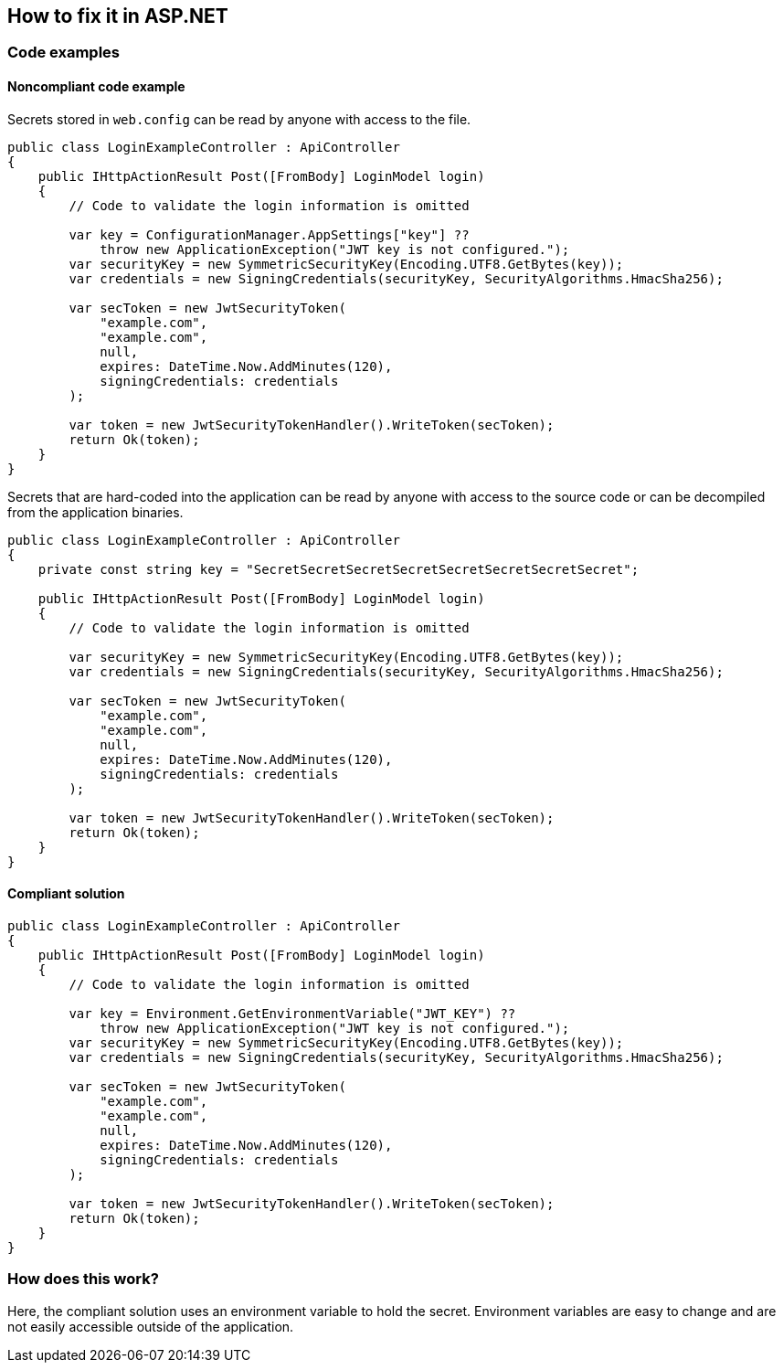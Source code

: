 == How to fix it in ASP.NET

=== Code examples

==== Noncompliant code example

Secrets stored in `web.config` can be read by anyone with access to the file.

[source,csharp,diff-id=201,diff-type=noncompliant]
----
public class LoginExampleController : ApiController
{
    public IHttpActionResult Post([FromBody] LoginModel login)
    {
        // Code to validate the login information is omitted

        var key = ConfigurationManager.AppSettings["key"] ??
            throw new ApplicationException("JWT key is not configured.");
        var securityKey = new SymmetricSecurityKey(Encoding.UTF8.GetBytes(key));
        var credentials = new SigningCredentials(securityKey, SecurityAlgorithms.HmacSha256);

        var secToken = new JwtSecurityToken(
            "example.com",
            "example.com",
            null,
            expires: DateTime.Now.AddMinutes(120),
            signingCredentials: credentials
        );

        var token = new JwtSecurityTokenHandler().WriteToken(secToken);
        return Ok(token);
    }
}
----

Secrets that are hard-coded into the application can be read by anyone with access to the source code or can be decompiled from the application binaries.

[source,csharp]
----
public class LoginExampleController : ApiController
{
    private const string key = "SecretSecretSecretSecretSecretSecretSecretSecret";

    public IHttpActionResult Post([FromBody] LoginModel login)
    {
        // Code to validate the login information is omitted

        var securityKey = new SymmetricSecurityKey(Encoding.UTF8.GetBytes(key));
        var credentials = new SigningCredentials(securityKey, SecurityAlgorithms.HmacSha256);

        var secToken = new JwtSecurityToken(
            "example.com",
            "example.com",
            null,
            expires: DateTime.Now.AddMinutes(120),
            signingCredentials: credentials
        );

        var token = new JwtSecurityTokenHandler().WriteToken(secToken);
        return Ok(token);
    }
}
----

==== Compliant solution

[source,csharp,diff-id=201,diff-type=compliant]
----
public class LoginExampleController : ApiController
{
    public IHttpActionResult Post([FromBody] LoginModel login)
    {
        // Code to validate the login information is omitted

        var key = Environment.GetEnvironmentVariable("JWT_KEY") ??
            throw new ApplicationException("JWT key is not configured.");
        var securityKey = new SymmetricSecurityKey(Encoding.UTF8.GetBytes(key));
        var credentials = new SigningCredentials(securityKey, SecurityAlgorithms.HmacSha256);

        var secToken = new JwtSecurityToken(
            "example.com",
            "example.com",
            null,
            expires: DateTime.Now.AddMinutes(120),
            signingCredentials: credentials
        );

        var token = new JwtSecurityTokenHandler().WriteToken(secToken);
        return Ok(token);
    }
}
----

=== How does this work?

Here, the compliant solution uses an environment variable to hold the secret. Environment variables are easy to change and are not easily accessible outside of the application.
